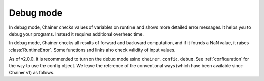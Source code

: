 .. _debug:

Debug mode
==========

In debug mode, Chainer checks values of variables on runtime and shows more
detailed error messages.
It helps you to debug your programs.
Instead it requires additional overhead time.

In debug mode, Chainer checks all results of forward and backward computation, and if it founds a NaN value, it raises :class:`RuntimeError`.
Some functions and links also check validity of input values.

As of v2.0.0, it is recommended to turn on the debug mode using ``chainer.config.debug``.
See :ref:`configuration` for the way to use the config object.
We leave the reference of the conventional ways (which have been available since Chainer v1) as follows.


.. autosummary::
   :toctree: generated/
   :nosignatures:

   chainer.is_debug
   chainer.set_debug
   chainer.DebugMode
